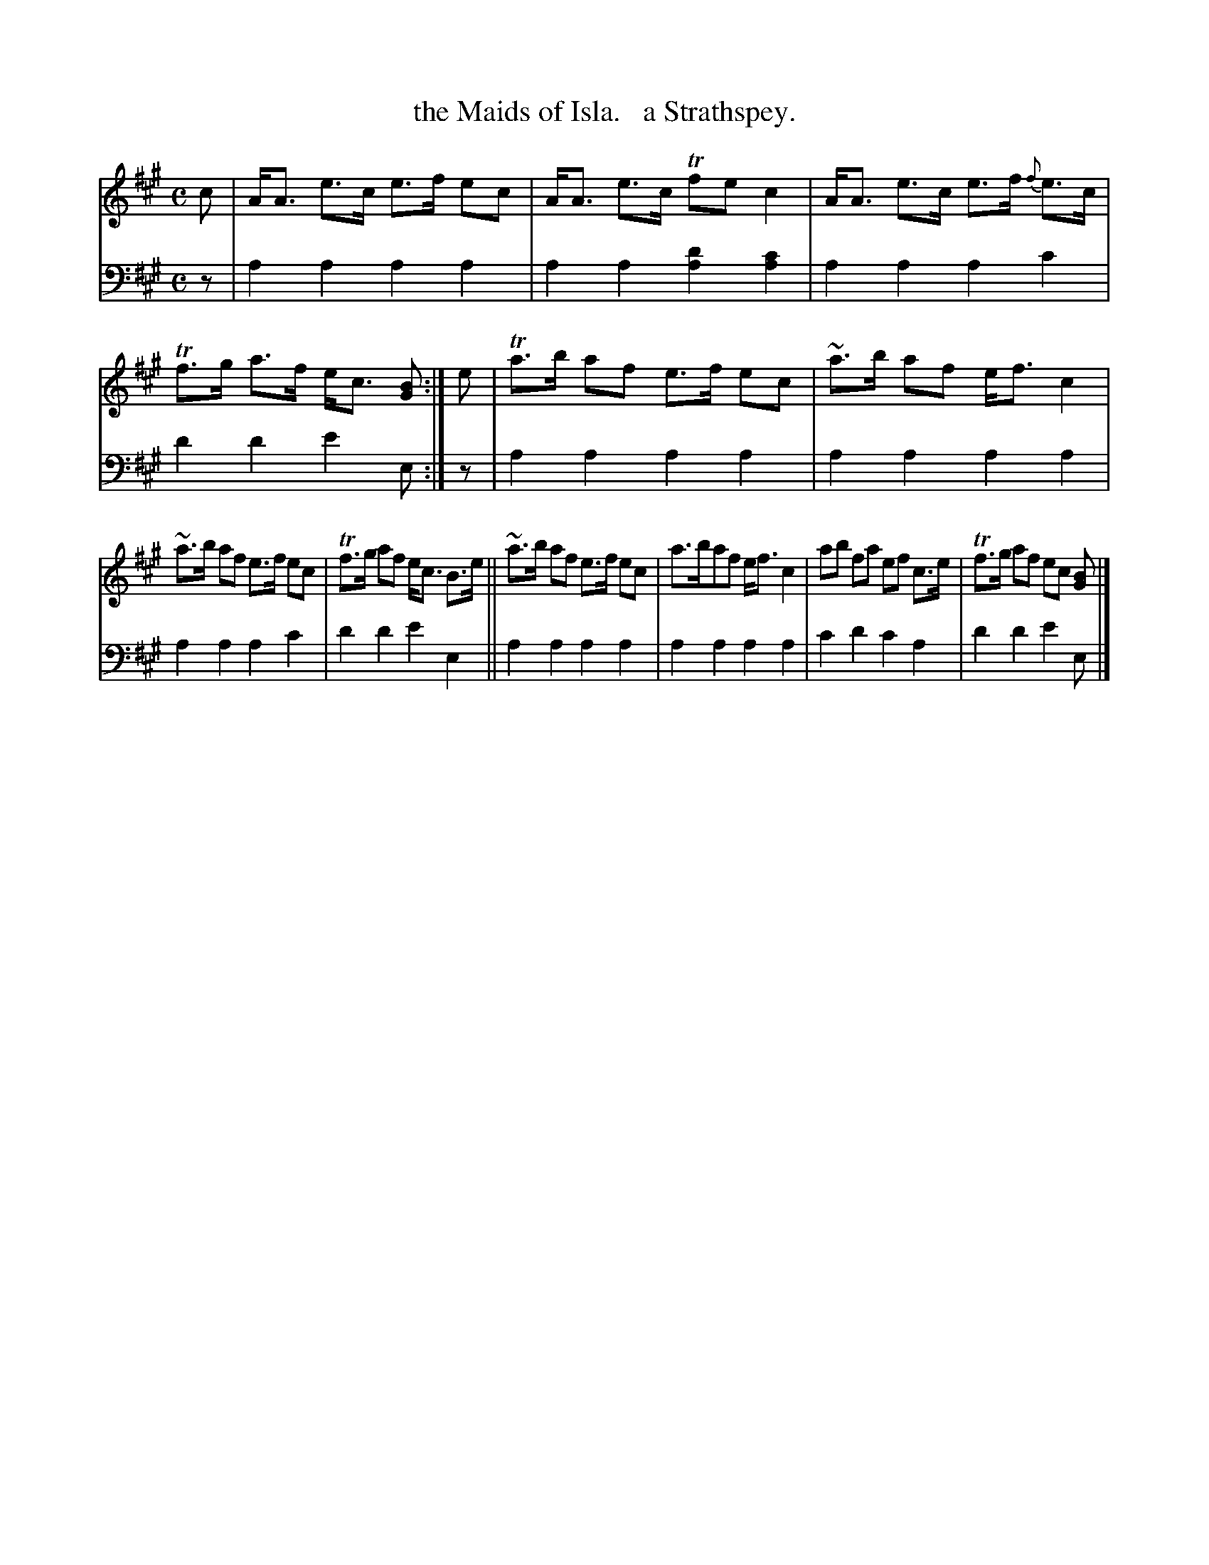 X: 3222
T: the Maids of Isla.   a Strathspey.
%R: strathspey
N: This is version 1, for ABC software that doesn't understand voice overlays.
B: Niel Gow & Sons "Complete Repository" v.3 p.22 #2
Z: 2021 John Chambers <jc:trillian.mit.edu>
M: C
L: 1/8
K: A
% - - - - - - - - - -
V: 1 staves=2
c |\
A<A e>c e>f ec | A<A e>c Tfec2 | A<A e>c e>f {f}e>c | Tf>g a>f e<c [BG] :| e | Ta>b af e>f ec | ~a>b af e<f c2 |
~a>b af e>f ec | Tf>g af e<c B>e || ~a>b af e>f ec | a>baf e<fc2 | ab fa ef c>e | Tf>g af ec [BG] |]
% - - - - - - - - - -
V: 2 clef=bass middle=d
z | a2a2 a2a2 | a2a2 [a2d'2][a2c'2] | a2a2 a2c'2 | d'2d'2 e'2e :| z | a2a2 a2a2 | a2a2 a2a2 |
a2a2 a2c'2 | d'2d'2 e'2e2 || a2a2 a2a2 | a2a2 a2a2 | c'2d'2 c'2a2 | d'2d'2 e'2e |]

